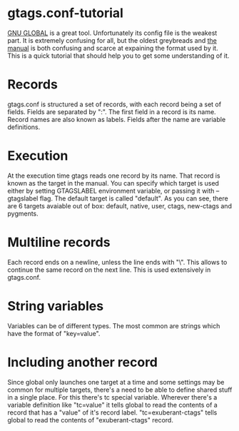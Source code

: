 * gtags.conf-tutorial
[[https://www.gnu.org/software/global/global.html][GNU GLOBAL]] is a great tool. Unfortunately its config file is the weakest part. It is extremely confusing for all, but the oldest greybreads and [[https://www.gnu.org/software/global/globaldoc_toc.html#gtags_002econf][the manual]] is both confusing and scarce at expaining the format used by it. This is a quick tutorial that should help you to get some understanding of it.
* Records
gtags.conf is structured a set of records, with each record being a set of fields. Fields are separated by ":". The first field in a record is its name. Record names are also known as labels. Fields after the name are variable definitions.
* Execution
At the execution time gtags reads one record by its name. That record is known as the target in the manual. You can specify which target is used either by setting GTAGSLABEL environment variable, or passing it with --gtagslabel flag. The default target is called "default". As you can see, there are 6 targets avaiable out of box: default, native, user, ctags, new-ctags and pygments.
* Multiline records
Each record ends on a newline, unless the line ends with "\". This allows to continue the same record on the next line. This is used extensively in gtags.conf.
* String variables
Variables can be of different types. The most common are strings which have the format of "key=value".
* Including another record
Since global only launches one target at a time and some settings may be common for multiple targets, there's a need to be able to define shared stuff in a single place. For this there's tc special variable. Wherever there's a variable definition like "tc=value" it tells global to read the contents of a record that has a "value" of it's record label. "tc=exuberant-ctags" tells global to read the contents of "exuberant-ctags" record.
